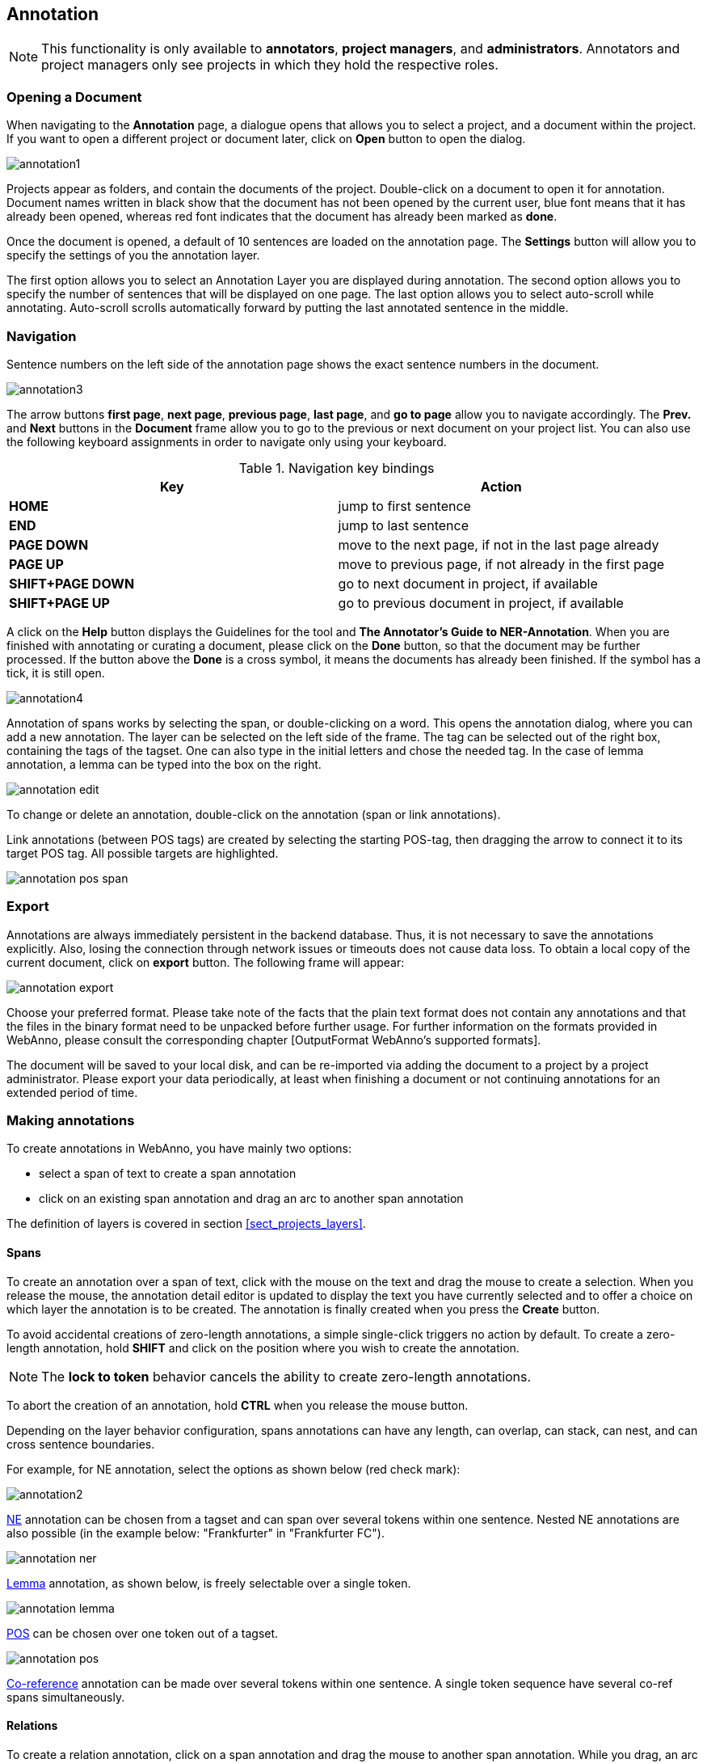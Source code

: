 // Copyright 2015
// Ubiquitous Knowledge Processing (UKP) Lab and FG Language Technology
// Technische Universität Darmstadt
// 
// Licensed under the Apache License, Version 2.0 (the "License");
// you may not use this file except in compliance with the License.
// You may obtain a copy of the License at
// 
// http://www.apache.org/licenses/LICENSE-2.0
// 
// Unless required by applicable law or agreed to in writing, software
// distributed under the License is distributed on an "AS IS" BASIS,
// WITHOUT WARRANTIES OR CONDITIONS OF ANY KIND, either express or implied.
// See the License for the specific language governing permissions and
// limitations under the License.

[[sect_annotation]]
== Annotation

NOTE: This functionality is only available to *annotators*, *project managers*, and 
      *administrators*. Annotators and project managers only see projects in which
      they hold the respective roles. 

=== Opening a Document

When navigating to the *Annotation* page, a dialogue opens that allows you to select a project, and 
a document within the project. If you want to open a different project or document later, click on 
*Open* button to open the dialog.

image::annotation1.jpg[align="center"]

Projects appear as folders, and contain the documents of the project. Double-click on a document to 
open it for annotation. Document names written in black show that the document has not been opened 
by the current user, blue font means that it has already been opened, whereas red font indicates 
that the document has already been marked as *done*.

Once the document is opened, a default of 10 sentences are loaded on the annotation  page.  The  
*Settings*  button will  allow  you  to specify the settings of you the annotation layer.

The first option allows you to select an Annotation Layer you are displayed during annotation. The second option allows you to specify the number of sentences that will be displayed on one page. The last option allows you to select auto-scroll while annotating. Auto-scroll scrolls automatically forward by putting the last annotated sentence in the middle.

=== Navigation

Sentence  numbers  on  the  left  side  of  the  annotation  page  shows  the  exact sentence numbers in the document. 

image::annotation3.jpg[align="center"]

The arrow buttons *first page*, *next page*, *previous page*, *last page*, and *go to page* allow you to navigate accordingly. The *Prev.* and *Next* buttons in the *Document* frame allow you to go to the previous or next document on your project list. You can also use the following keyboard assignments in order to navigate only using your keyboard.

.Navigation key bindings
|====
| Key | Action 

| *HOME*
| jump to first sentence

| *END*
| jump to last sentence

| *PAGE DOWN*
| move to the next page, if not in the last page already

| *PAGE UP*
| move to previous page, if not already in the first page

| *SHIFT+PAGE DOWN*
| go to next document in project, if available

| *SHIFT+PAGE UP* 
| go to previous document in project, if available
|====

A click on the *Help* button displays the Guidelines for the tool and *The Annotator's Guide to NER-Annotation*.
When you are finished with annotating or curating a document, please click on the *Done*
button, so that the document may be further processed. If the button above the *Done* is a cross symbol, it means the documents has already been finished. If the symbol has a tick, it is still open.

image::annotation4.jpg[align="center"]

Annotation of spans works by selecting the span, or double-clicking on a word. This opens the annotation dialog, where you can add a new annotation. The layer can be selected on the left side of the frame. The tag can be selected out of the right box, containing the tags of the tagset. One can also type in the initial letters and chose the needed tag. In the case of lemma annotation, a lemma can be typed into the box on the right. 

image::annotation_edit.jpg[align="center"]

To change or delete an annotation, double-click on the annotation (span or link annotations).

Link annotations (between POS tags) are created by selecting the starting POS-tag, then dragging the arrow to connect it to its target POS tag. All possible targets are highlighted. 

image::annotation_pos_span.jpg[align="center"]

=== Export

Annotations are always immediately persistent in the backend database. Thus, it is not necessary to  save the annotations explicitly. Also, losing the connection through network issues or timeouts does not cause data loss. To obtain a local copy of the current document, click on *export* button. The following frame will appear:

image::annotation_export.jpg[align="center"]

Choose your preferred format. Please take note of the facts that the plain text format does not contain any annotations and that the files in the binary format need to be unpacked before further usage. For further information on the formats provided in WebAnno, please consult the corresponding chapter [OutputFormat WebAnno's supported formats].

The document will be saved to your local disk, and can be re-imported via adding the document to a project by a project administrator. Please export your data periodically, at least when finishing a document or not continuing annotations for an extended period of time. 


=== Making annotations

To create annotations in WebAnno, you have mainly two options:

* select a span of text to create a span annotation
* click on an existing span annotation and drag an arc to another span annotation

The definition of layers is covered in section <<sect_projects_layers>>.

==== Spans

To create an annotation over a span of text, click with the mouse on the text and drag the mouse to
create a selection. When you release the mouse, the annotation detail editor is updated to display
the text you have currently selected and to offer a choice on which layer the annotation is to be
created. The annotation is finally created when you press the *Create* button.

To avoid accidental creations of zero-length annotations, a simple single-click triggers no action
by default. To create a zero-length annotation, hold *SHIFT* and click on the position where you
wish to create the annotation.

NOTE: The *lock to token* behavior cancels the ability to create zero-length annotations.

To abort the creation of an annotation, hold *CTRL* when you release the mouse button.

Depending on the layer behavior configuration, spans annotations can have any length, can overlap,
can stack, can nest, and can cross sentence boundaries. 

For example, for NE annotation, select the options as shown below (red check mark):

image::annotation2.jpg[align="center"]

link:http://en.wikipedia.org/wiki/Named-entity_recognition[NE] annotation can be chosen from a tagset and can span over several tokens within one sentence. Nested NE annotations are also possible (in the example below: "Frankfurter" in "Frankfurter FC"). 

image::annotation_ner.jpg[align="center"]

link:http://en.wikipedia.org/wiki/Lemma_%28morphology%29[Lemma] annotation, as shown below, is freely selectable over a single token.

image::annotation_lemma.jpg[align="center"]

link:http://en.wikipedia.org/wiki/Part_of_speech[POS] can be chosen over one token out of a tagset.

image::annotation_pos.jpg[align="center"]

link:http://en.wikipedia.org/wiki/Coreference[Co-reference] annotation can be made over several tokens within one sentence. A single token sequence have several co-ref spans simultaneously.

==== Relations

To create a relation annotation, click on a span annotation and drag the mouse to another span
annotation. While you drag, an arc is drawn. It is not possible to create arbitrary relation 
annotations. In order to create one, a corresponding relation layer needs to be defined between
the source and target spans.

To abort the creation of an annotation, hold *CTRL* when you release the mouse button.

Depending on the layer behavior configuration, relation annotations can stack, can cross each other,
cross sentence boundaries. 

NOTE: Currently, there can be at most one relation layer per span layer and relation between spans
      of different layers are not supported.

NOTE: A special behavior for the built-in *Dependency* layer is the handling of the dependency 
      root. To mark a token as the *ROOT* of the dependency tree, create a dependency relation from
      the POS tag a to itself (a circle). This behavior is not active for custom relation layers!

NOTE: Not all arcs displayed in the annotation view are belonging to chain or relation layers. Some
      are induced by <<sect_annotation_link_features>>.

image::annotation_span_many.jpg[align="center"]

==== Chains

A chain layer includes both, span and relation annotations into a single structural layer. Creating
a span annotation in a chain layer basically creates a chain of length one. Creating a relation 
between two chain elements has different effects depending on whether the *linked list* behavior
is enabled for the chain layer or not.

To abort the creation of an annotation, hold *CTRL* when you release the mouse button.

.Chain behavior
|====
| Linked List | Condition | Result

| disabled
| the two spans are already in the same chain
| nothing happens

| disabled
| the two spans are in different chains
| the two chains are merged FIXME

| enabled
| the two spans are already in the same chains
| the chain will be re-linked such that a chain link points from the source to the target span, 
  potentially creating new chains in the process.

| enabled
| the two spans are in different chains
| the chains will be re-linked such that a chain link points from the source to the target span, 
  merging the two chains and potentially creating new chains from the remaining prefix and suffix
  of the original chains.
|====

==== Primitive features

WebAnno supports primitive features that can be of the type string, boolean, integer, and float.
Boolean features are displayed as a checkbox that can either be marked or unmarked. Integer and 
float features are displayed using a number field. String features are displayed using a text field
or - in case they have a tagset - using a combobox.

[[sect_annotation_link_features]]
==== Link features

Link features can be used to link one annotation to others. Before a link can be made, a slot with 
a role must be added. Enter the role label in the text field and press the *add* button to create
the slot. Next, click on field in the newly created slot to *arm* it. The field's color will change
to indicate that it is armed. Now you can fill the slot by double-clicking on a span 
annotation. To remove a slot, arm it and then press the *del* button.

